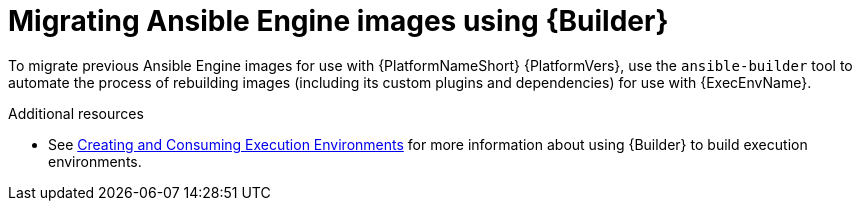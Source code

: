 :_mod-docs-content-type: CONCEPT

[id="con-why-migrate-ansible-29"]

= Migrating Ansible Engine images using {Builder}

To migrate previous Ansible Engine images for use with {PlatformNameShort} {PlatformVers}, use the `ansible-builder` tool to automate the process of rebuilding images (including its custom plugins and dependencies) for use with {ExecEnvName}.

[role="_additional-resources"]
.Additional resources
* See link:{BaseURL}/red_hat_ansible_automation_platform/{PlatformVers}/html/creating_and_consuming_execution_environments/index[Creating and Consuming Execution Environments] for more information about using {Builder} to build execution environments.
